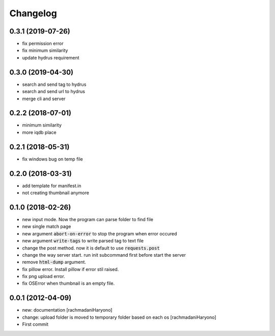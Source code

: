 Changelog
=========

0.3.1 (2019-07-26)
``````````````````

- fix permission error
- fix minimum similarity
- update hydrus requirement

0.3.0 (2019-04-30)
``````````````````
- search and send tag to hydrus
- search and send url to hydrus
- merge cli and server

0.2.2 (2018-07-01)
``````````````````
- minimum similarity
- more iqdb place

0.2.1 (2018-05-31)
``````````````````
- fix windows bug on temp file

0.2.0 (2018-03-31)
``````````````````
- add template for manifest.in
- not creating thumbnail anymore

0.1.0 (2018-02-26)
``````````````````

- new input mode. Now the program can parse folder to find file
- new single match page
- new argument :code:`abort-on-error` to stop the program when error occured
- new argument :code:`write-tags` to write parsed tag to text file
- change the post method. now it is default to use :code:`requests.post`
- change the way server start. run init subcommand first before start the server
- remove :code:`html-dump` argument.
- fix pillow error. Install pillow if error stil raised.
- fix png upload error.
- fix OSError when thumbnail is an empty file.

0.0.1 (2012-04-09)
``````````````````

- new: documentation [rachmadaniHaryono]
- change: upload folder is moved to temporary folder based on each os [rachmadaniHaryono]
- First commit
